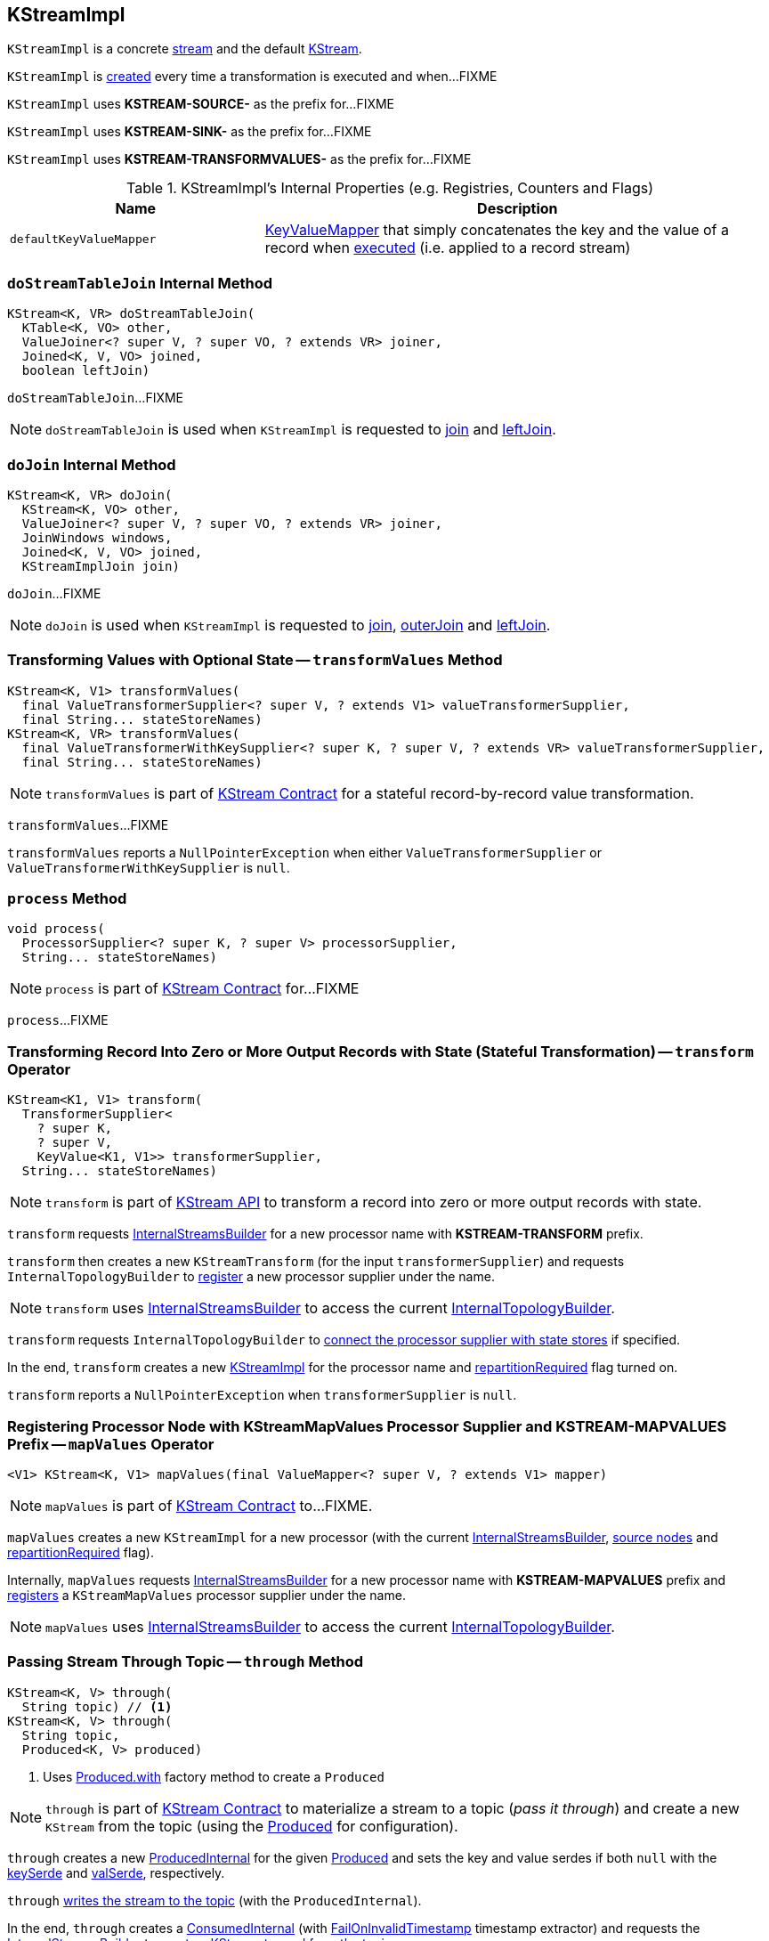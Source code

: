== [[KStreamImpl]] KStreamImpl

`KStreamImpl` is a concrete <<kafka-streams-internals-AbstractStream.adoc#, stream>> and the default <<kafka-streams-KStream.adoc#, KStream>>.

`KStreamImpl` is <<creating-instance, created>> every time a transformation is executed and when...FIXME

[[SOURCE_NAME]]
`KStreamImpl` uses *KSTREAM-SOURCE-* as the prefix for...FIXME

[[SINK_NAME]]
`KStreamImpl` uses *KSTREAM-SINK-* as the prefix for...FIXME

[[TRANSFORMVALUES_NAME]]
`KStreamImpl` uses *KSTREAM-TRANSFORMVALUES-* as the prefix for...FIXME

[[internal-registries]]
.KStreamImpl's Internal Properties (e.g. Registries, Counters and Flags)
[cols="1,2",options="header",width="100%"]
|===
| Name
| Description

| [[defaultKeyValueMapper]] `defaultKeyValueMapper`
| link:kafka-streams-KeyValueMapper.adoc[KeyValueMapper] that simply concatenates the key and the value of a record when link:kafka-streams-KeyValueMapper.adoc#apply[executed] (i.e. applied to a record stream)
|===

=== [[doStreamTableJoin]] `doStreamTableJoin` Internal Method

[source, java]
----
KStream<K, VR> doStreamTableJoin(
  KTable<K, VO> other,
  ValueJoiner<? super V, ? super VO, ? extends VR> joiner,
  Joined<K, V, VO> joined,
  boolean leftJoin)
----

`doStreamTableJoin`...FIXME

NOTE: `doStreamTableJoin` is used when `KStreamImpl` is requested to <<join, join>> and <<leftJoin, leftJoin>>.

=== [[doJoin]] `doJoin` Internal Method

[source, java]
----
KStream<K, VR> doJoin(
  KStream<K, VO> other,
  ValueJoiner<? super V, ? super VO, ? extends VR> joiner,
  JoinWindows windows,
  Joined<K, V, VO> joined,
  KStreamImplJoin join)
----

`doJoin`...FIXME

NOTE: `doJoin` is used when `KStreamImpl` is requested to <<join, join>>, <<outerJoin, outerJoin>> and <<leftJoin, leftJoin>>.

=== [[transformValues]] Transforming Values with Optional State -- `transformValues` Method

[source, java]
----
KStream<K, V1> transformValues(
  final ValueTransformerSupplier<? super V, ? extends V1> valueTransformerSupplier,
  final String... stateStoreNames)
KStream<K, VR> transformValues(
  final ValueTransformerWithKeySupplier<? super K, ? super V, ? extends VR> valueTransformerSupplier,
  final String... stateStoreNames)
----

NOTE: `transformValues` is part of link:kafka-streams-KStream.adoc#transformValues[KStream Contract] for a stateful record-by-record value transformation.

`transformValues`...FIXME

`transformValues` reports a `NullPointerException` when either `ValueTransformerSupplier` or `ValueTransformerWithKeySupplier` is `null`.

=== [[process]] `process` Method

[source, java]
----
void process(
  ProcessorSupplier<? super K, ? super V> processorSupplier,
  String... stateStoreNames)
----

NOTE: `process` is part of link:kafka-streams-KStream.adoc#process[KStream Contract] for...FIXME

`process`...FIXME

=== [[transform]] Transforming Record Into Zero or More Output Records with State (Stateful Transformation) -- `transform` Operator

[source, java]
----
KStream<K1, V1> transform(
  TransformerSupplier<
    ? super K,
    ? super V,
    KeyValue<K1, V1>> transformerSupplier,
  String... stateStoreNames)
----

NOTE: `transform` is part of <<kafka-streams-KStream.adoc#transform, KStream API>> to transform a record into zero or more output records with state.

`transform` requests <<builder, InternalStreamsBuilder>> for a new processor name with *KSTREAM-TRANSFORM* prefix.

`transform` then creates a new `KStreamTransform` (for the input `transformerSupplier`) and requests `InternalTopologyBuilder` to link:kafka-streams-internals-InternalTopologyBuilder.adoc#addProcessor[register] a new processor supplier under the name.

NOTE: `transform` uses <<builder, InternalStreamsBuilder>> to access the current link:kafka-streams-internals-InternalStreamsBuilder.adoc#internalTopologyBuilder[InternalTopologyBuilder].

`transform` requests `InternalTopologyBuilder` to link:kafka-streams-internals-InternalTopologyBuilder.adoc#connectProcessorAndStateStores[connect the processor supplier with state stores] if specified.

In the end, `transform` creates a new <<creating-instance, KStreamImpl>> for the processor name and <<repartitionRequired, repartitionRequired>> flag turned on.

`transform` reports a `NullPointerException` when `transformerSupplier` is `null`.

=== [[mapValues]] Registering Processor Node with KStreamMapValues Processor Supplier and KSTREAM-MAPVALUES Prefix -- `mapValues` Operator

[source, java]
----
<V1> KStream<K, V1> mapValues(final ValueMapper<? super V, ? extends V1> mapper)
----

NOTE: `mapValues` is part of link:kafka-streams-KStream.adoc#mapValues[KStream Contract] to...FIXME.

`mapValues` creates a new `KStreamImpl` for a new processor (with the current <<builder, InternalStreamsBuilder>>, <<sourceNodes, source nodes>> and <<repartitionRequired, repartitionRequired>> flag).

Internally, `mapValues` requests <<builder, InternalStreamsBuilder>> for a new processor name with *KSTREAM-MAPVALUES* prefix and link:kafka-streams-internals-InternalTopologyBuilder.adoc#addProcessor[registers] a `KStreamMapValues` processor supplier under the name.

NOTE: `mapValues` uses <<builder, InternalStreamsBuilder>> to access the current link:kafka-streams-internals-InternalStreamsBuilder.adoc#internalTopologyBuilder[InternalTopologyBuilder].

=== [[through]] Passing Stream Through Topic -- `through` Method

[source, java]
----
KStream<K, V> through(
  String topic) // <1>
KStream<K, V> through(
  String topic,
  Produced<K, V> produced)
----
<1> Uses <<kafka-streams-Produced.adoc#with, Produced.with>> factory method to create a `Produced`

NOTE: `through` is part of <<kafka-streams-KStream.adoc#through, KStream Contract>> to materialize a stream to a topic (_pass it through_) and create a new `KStream` from the topic (using the <<kafka-streams-Produced.adoc#, Produced>> for configuration).

`through` creates a new <<kafka-streams-internals-ProducedInternal.adoc#, ProducedInternal>> for the given <<kafka-streams-Produced.adoc#, Produced>> and sets the key and value serdes if both `null` with the <<kafka-streams-internals-AbstractStream.adoc#keySerde, keySerde>> and <<kafka-streams-internals-AbstractStream.adoc#valSerde, valSerde>>, respectively.

`through` <<to, writes the stream to the topic>> (with the `ProducedInternal`).

In the end, `through` creates a <<kafka-streams-internals-ConsumedInternal.adoc#, ConsumedInternal>> (with <<kafka-streams-FailOnInvalidTimestamp.adoc#, FailOnInvalidTimestamp>> timestamp extractor) and requests the <<kafka-streams-internals-AbstractStream.adoc#builder, InternalStreamsBuilder>> to <<kafka-streams-internals-InternalStreamsBuilder.adoc#stream, create a KStream to read from the topic>>.

=== [[print]] Registering Processor Node with KStreamPrint Processor Supplier and KSTREAM-PRINTER Prefix -- `print` Operator

[source, java]
----
void print(final Printed<K, V> printed)
----

NOTE: `print` is part of link:kafka-streams-KStream.adoc#print[KStream Contract] to...FIXME.

`print` creates a `PrintedInternal` for the input link:kafka-streams-Printed.adoc[Printed].

`print` requests <<builder, InternalStreamsBuilder>> for a new processor name with *KSTREAM-PRINTER* prefix and link:kafka-streams-internals-InternalTopologyBuilder.adoc#addProcessor[registers] a `KStreamPrint` (with `PrintForeachAction`) processor supplier under the name.

NOTE: `print` uses <<builder, InternalStreamsBuilder>> to access the current link:kafka-streams-internals-InternalStreamsBuilder.adoc#internalTopologyBuilder[InternalTopologyBuilder].

=== [[to]] Adding StreamSinkNode to Node Graph -- `to` Operator

[source, java]
----
void to(
  String topic) // <1>
void to(
  String topic,
  Produced<K, V> produced)
void to(
  TopicNameExtractor<K, V> topicExtractor)
void to(
  TopicNameExtractor<K, V> topicExtractor,
  Produced<K, V> produced)
----
<1> Calls the other `to` with `Produced` of `nulls`

NOTE: `to` is part of link:kafka-streams-KStream.adoc#to[KStream Contract] to...FIXME.

`to` merely passes the call on to the internal <<to-internal, to>> with a new `ProducedInternal` for the input link:kafka-streams-Produced.adoc[Produced].

==== [[to-internal]] `to` Internal Method

[source, java]
----
void to(
  final TopicNameExtractor<K, V> topicExtractor,
  final ProducedInternal<K, V> produced)
----

`to` requests the <<builder, InternalStreamsBuilder>> for a <<kafka-streams-internals-InternalStreamsBuilder.adoc#newProcessorName, new processor name>> with <<SINK_NAME, KSTREAM-SINK>> prefix.

`to` creates a new <<kafka-streams-internals-StreamSinkNode.adoc#, StreamSinkNode>> and requests the <<builder, InternalStreamsBuilder>> to <<kafka-streams-internals-InternalStreamsBuilder.adoc#addGraphNode, add it>> to the <<streamsGraphNode, parent StreamsGraphNode>>.

NOTE: `to` is used in <<to, to>> operators.

=== [[repartitionForJoin]] `repartitionForJoin` Internal Method

[source, scala]
----
KStreamImpl<K, V> repartitionForJoin(
  final Serde<K> keySerde,
  final Serde<V> valSerde)
----

`repartitionForJoin`...FIXME

NOTE: `repartitionForJoin` is used when...FIXME

=== [[creating-instance]] Creating KStreamImpl Instance

`KStreamImpl` takes the following when created:

* [[name]] *Name*
* [[keySerde]] `Serde` for keys
* [[valueSerde]] `Serde` for values
* [[sourceNodes]] *Names of the source nodes*
* [[repartitionRequired]] *repartitionRequired* flag
* [[streamsGraphNode]] Parent <<kafka-streams-internals-StreamsGraphNode.adoc#, StreamsGraphNode>>
* [[builder]] <<kafka-streams-internals-InternalStreamsBuilder.adoc#, InternalStreamsBuilder>>

`KStreamImpl` initializes the <<internal-registries, internal registries and counters>>.

==== [[transformValues-private]] Transforming Values with State -- `transformValues` Internal Method

[source, java]
----
private <VR> KStream<K, VR> transformValues(
  final InternalValueTransformerWithKeySupplier<? super K, ? super V, ? extends VR> internalValueTransformerWithKeySupplier,
  final String... stateStoreNames)
----

`transformValues` requests <<builder, InternalStreamsBuilder>> for a new processor name with *KSTREAM-TRANSFORMVALUES* prefix.

`transformValues` then creates a new link:kafka-streams-internals-KStreamTransformValues.adoc#creating-instance[KStreamTransformValues] (for the input `internalValueTransformerWithKeySupplier`) and requests `InternalTopologyBuilder` to link:kafka-streams-internals-InternalTopologyBuilder.adoc#addProcessor[register] a new processor supplier under the name.

NOTE: `transformValues` uses <<builder, InternalStreamsBuilder>> to access the current link:kafka-streams-internals-InternalStreamsBuilder.adoc#internalTopologyBuilder[InternalTopologyBuilder].

`transformValues` requests `InternalTopologyBuilder` to link:kafka-streams-internals-InternalTopologyBuilder.adoc#connectProcessorAndStateStores[connect the processor supplier with state stores] if specified.

In the end, `transformValues` creates a new <<creating-instance, KStreamImpl>> for the processor name.

NOTE: `transformValues` is used exclusively when `KStreamImpl` is requested to <<transformValues, transformValues>>.

=== [[createReparitionedSource]] `createReparitionedSource` Static Method

[source, java]
----
String createReparitionedSource(
  final InternalStreamsBuilder builder,
  final Serde<K1> keySerde,
  final Serde<V1> valSerde,
  final String topicNamePrefix,
  final String name)
----

`createReparitionedSource` requests the input `InternalStreamsBuilder` for the link:kafka-streams-internals-InternalStreamsBuilder.adoc#internalTopologyBuilder[InternalTopologyBuilder] and does the following:

* Requests the `InternalTopologyBuilder` to link:kafka-streams-internals-InternalTopologyBuilder.adoc#addInternalTopic[addInternalTopic] with the topic name as the input `topicNamePrefix` (if defined) or the input `name` and `-repartition` suffix

* Requests the `InternalStreamsBuilder` for a link:kafka-streams-internals-InternalStreamsBuilder.adoc#newProcessorName[new processor name] with `KSTREAM-FILTER-` prefix and requests the `InternalTopologyBuilder` to link:kafka-streams-internals-InternalTopologyBuilder.adoc#addProcessor[addProcessor] with the new processor name and a new <<kafka-streams-internals-KStreamFilter.adoc#, KStreamFilter>> (that filters out `null` keys) and the `name` predecessor

* Requests the `InternalStreamsBuilder` for a link:kafka-streams-internals-InternalStreamsBuilder.adoc#newProcessorName[new processor name] with `KSTREAM-SINK-` prefix and requests the `InternalTopologyBuilder` to link:kafka-streams-internals-InternalTopologyBuilder.adoc#addSink[add a sink node] with the new processor name, the repartition topic and the new `KStreamFilter` as a predecessor

* Requests the `InternalStreamsBuilder` for a link:kafka-streams-internals-InternalStreamsBuilder.adoc#newProcessorName[new processor name] with `KSTREAM-SOURCE-` prefix (aka `sourceName`) and requests the `InternalTopologyBuilder` to link:kafka-streams-internals-InternalTopologyBuilder.adoc#addSource[add a source node] with the new processor name, a link:kafka-streams-FailOnInvalidTimestamp.adoc[FailOnInvalidTimestamp] and the repartition topic

In the end, `createReparitionedSource` returns the source name.

[source, scala]
----
// CAUTION: FIXME Example
----

[NOTE]
====
`createReparitionedSource` is used when:

* `GroupedStreamAggregateBuilder` is requested to <<kafka-streams-internals-GroupedStreamAggregateBuilder.adoc#repartitionIfRequired, repartitionIfRequired>>

* `KStreamImpl` is requested to <<repartitionForJoin, repartitionForJoin>>
====

=== [[createWindowedStateStore]] `createWindowedStateStore` Internal Static Method

[source, java]
----
<K, V> StoreBuilder<WindowStore<K, V>> createWindowedStateStore(
  final JoinWindows windows,
  final Serde<K> keySerde,
  final Serde<V> valueSerde,
  final String storeName)
----

`createWindowedStateStore`...FIXME

NOTE: `createWindowedStateStore` is used exclusively when `KStreamImplJoin` is requested to <<kafka-streams-internals-KStreamImpl-KStreamImplJoin.adoc#join, join>>.

=== [[groupBy]] `groupBy` Method

[source, java]
----
KGroupedStream<KR, V> groupBy(
  final KeyValueMapper<? super K, ? super V, KR> selector)
KGroupedStream<KR, V> groupBy(
  final KeyValueMapper<? super K, ? super V, KR> selector,
  final Grouped<KR, V> grouped)
----

NOTE: `groupBy` is part of the <<kafka-streams-KStream.adoc#groupBy, KStream Contract>> to...FIXME.

`groupBy`...FIXME

=== [[groupByKey]] `groupByKey` Method

[source, java]
----
KGroupedStream<K, V> groupByKey()
KGroupedStream<K, V> groupByKey(final Grouped<K, V> grouped)
----

NOTE: `groupByKey` is part of the <<kafka-streams-KStream.adoc#groupByKey, KStream Contract>> to...FIXME.

`groupByKey`...FIXME

=== [[filter]] `filter` Method

[source, java]
----
KStream<K, V> filter(final Predicate<? super K, ? super V> predicate)
----

NOTE: `filter` is part of the <<kafka-streams-KStream.adoc#filter, KStream Contract>> to...FIXME.

`filter`...FIXME

=== [[filterNot]] `filterNot` Method

[source, java]
----
KStream<K, V> filterNot(final Predicate<? super K, ? super V> predicate)
----

NOTE: `filterNot` is part of the <<kafka-streams-KStream.adoc#filterNot, KStream Contract>> to...FIXME.

`filterNot`...FIXME

=== [[flatTransform]] `flatTransform` Method

[source, java]
----
KStream<K1, V1> flatTransform(
  TransformerSupplier<
    ? super K,
    ? super V,
    Iterable<KeyValue<K1, V1>>> transformerSupplier,
  String... stateStoreNames)
----

NOTE: `flatTransform` is part of the <<kafka-streams-KStream.adoc#flatTransform, KStream Contract>> to...FIXME.

`flatTransform`...FIXME

=== [[flatTransformValues]] `flatTransformValues` Method

[source, java]
----
KStream<K, VR> flatTransformValues(
  ValueTransformerSupplier<
    ? super V,
    Iterable<VR>> valueTransformerSupplier,
  String... stateStoreNames)
KStream<K, VR> flatTransformValues(
  ValueTransformerWithKeySupplier<
    ? super K,
    ? super V,
    Iterable<VR>> valueTransformerSupplier,
  String... stateStoreNames)
----

NOTE: `flatTransformValues` is part of the <<kafka-streams-KStream.adoc#flatTransformValues, KStream Contract>> to...FIXME.

`flatTransformValues`...FIXME

=== [[doTransformValues]] `doTransformValues` Internal Method

[source, java]
----
KStream<K, VR> doTransformValues(
  ValueTransformerWithKeySupplier<
    ? super K,
    ? super V,
    ? extends VR> valueTransformerWithKeySupplier,
  String... stateStoreNames)
----

`doTransformValues` requests the <<builder, InternalStreamsBuilder>> for a <<kafka-streams-internals-InternalStreamsBuilder.adoc#newProcessorName, new processor name>> with <<TRANSFORMVALUES_NAME, KSTREAM-TRANSFORMVALUES>> prefix.

`doTransformValues` creates a new <<kafka-streams-internals-StatefulProcessorNode.adoc#, StatefulProcessorNode>> with the new processor name, the given `stateStoreNames` and the <<repartitionRequired, repartitionRequired>> flag.

`doTransformValues` requests the `StatefulProcessorNode` to <<kafka-streams-internals-StreamsGraphNode.adoc#setValueChangingOperation, setValueChangingOperation>>.

`doTransformValues` requests the <<builder, InternalStreamsBuilder>> to <<kafka-streams-internals-InternalStreamsBuilder.adoc#addGraphNode, add>> the `StatefulProcessorNode` (with the <<kafka-streams-internals-AbstractStream.adoc#streamsGraphNode, StreamsGraphNode>> as the parent).

In the end, `doTransformValues` creates a new <<creating-instance, KStreamImpl>> (with the new processor name, the <<sourceNodes, sourceNodes>>, the <<repartitionRequired, repartitionRequired>> flag, the `StatefulProcessorNode` itself and the <<builder, InternalStreamsBuilder>>).

NOTE: `doTransformValues` is used exclusively when `KStreamImpl` is requested to <<transformValues, transformValues>>.

=== [[internalSelectKey]] `internalSelectKey` Internal Method

[source, java]
----
ProcessorGraphNode<K, V> internalSelectKey(
  final KeyValueMapper<? super K, ? super V, ? extends KR> mapper)
----

`internalSelectKey`...FIXME

NOTE: `internalSelectKey` is used when `KStreamImpl` is requested to <<selectKey, selectKey>> and <<groupBy, groupBy>>.

=== [[doFlatTransform]] `doFlatTransform` Internal Method

[source, java]
----
KStream<K1, V1> doFlatTransform(
  TransformerSupplier<
    ? super K,
    ? super V,
    Iterable<KeyValue<K1, V1>>> transformerSupplier,
  String... stateStoreNames)
----

`doFlatTransform`...FIXME

NOTE: `doFlatTransform` is used when `KStreamImpl` is requested to <<transform, transform>> and <<flatTransform, flatTransform>>.

=== [[doFlatTransformValues]] `doFlatTransformValues` Internal Method

[source, java]
----
KStream<K, VR> doFlatTransformValues(
  ValueTransformerWithKeySupplier<
    ? super K,
    ? super V,
    Iterable<VR>> valueTransformerWithKeySupplier,
  String... stateStoreNames)
----

`doFlatTransformValues`...FIXME

NOTE: `doFlatTransformValues` is used exclusively when `KStreamImpl` is requested to <<flatTransformValues, flatTransformValues>>.

=== [[globalTableJoin]] `globalTableJoin` Internal Method

[source, java]
----
KStream<K, VR> globalTableJoin(
  GlobalKTable<KG, VG> globalTable,
  KeyValueMapper<
    ? super K,
    ? super V,
    ? extends KG> keyMapper,
  ValueJoiner<
    ? super V,
    ? super VG,
    ? extends VR> joiner,
  boolean leftJoin)
----

`globalTableJoin`...FIXME

NOTE: `globalTableJoin` is used when `KStreamImpl` is requested to <<join, join>> and <<leftJoin, leftJoin>>.
